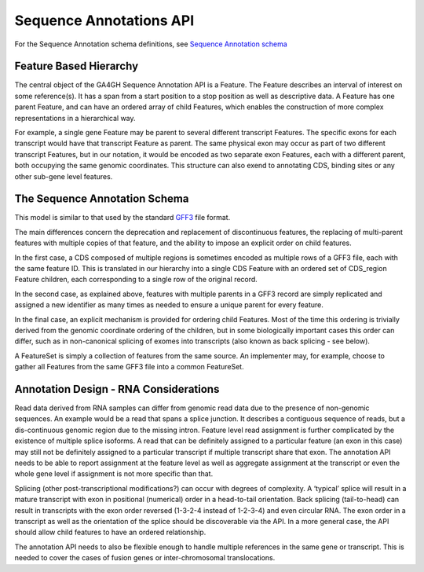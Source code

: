 .. _sequence_annotations:

************************
Sequence Annotations API
************************
For the Sequence Annotation schema definitions, see `Sequence Annotation schema <../schemas/sequenceAnnotations.html>`_


------------------------
Feature Based Hierarchy
------------------------
The central object of the GA4GH Sequence Annotation API is a Feature.  The Feature describes an interval of interest on some reference(s).  It has a span from a start position to a stop position as well as descriptive data.  A Feature has one parent Feature, and can have an ordered array of child Features, which enables the construction of more complex representations in a hierarchical way.

For example, a single gene Feature may be parent to several different transcript Features.  The specific exons for each transcript would have that transcript Feature as parent.  The same physical exon may occur as part of two different transcript Features, but in our notation, it would be
encoded as two separate exon Features, each with a different parent, both occupying the same genomic coordinates. This structure can also exend to annotating CDS, binding sites or any other sub-gene level features.


------------------------------
The Sequence Annotation Schema
------------------------------

This model is similar to that used by the standard `GFF3`_ file format.

.. _GFF3: http://sequenceontology.org/resources/gff3.html

The main differences concern the deprecation and replacement of discontinuous features, the replacing
of multi-parent features with multiple copies of that feature, and the ability to impose an explicit order on child features.

In the first case, a CDS composed of multiple regions is sometimes encoded as multiple rows of a GFF3 file, each with the same feature ID. This is translated in our hierarchy into a single CDS Feature with an ordered set of CDS_region Feature children, each corresponding to a single row of the original record.

In the second case, as explained above, features with multiple parents in a GFF3 record are simply replicated and assigned a new identifier as many times as needed to ensure a unique parent for every feature.

In the final case, an explicit mechanism is provided for ordering child Features. Most of the time this ordering is trivially derived from the genomic coordinate ordering of the children, but in some biologically important cases this order can differ, such as in non-canonical splicing of exomes into transcripts (also known as back splicing - see below).

A FeatureSet is simply a collection of features from the same source. An implementer may, for example, choose to gather all Features from the same GFF3 file into a common FeatureSet.


--------------------------------------
Annotation Design - RNA Considerations
--------------------------------------

Read data derived from RNA samples can differ from genomic read data due to the presence of non-genomic sequences.  An example would be a read that spans a splice junction.  It describes a contiguous sequence of reads, but a dis-continuous genomic region due to the missing intron.  Feature level read assignment is further complicated by the existence of multiple splice isoforms.  A read that can be definitely assigned to a particular feature (an exon in this case) may still not be definitely assigned to a particular transcript if multiple transcript share that exon.  The annotation API needs to be able to report assignment at the feature level as well as aggregate assignment at the transcript or even the whole gene level if assignment is not more specific than that.

Splicing (other post-transcriptional modifications?) can occur with degrees of complexity.  A ‘typical’ splice will result in a mature transcript with exon in positional (numerical) order in a head-to-tail orientation.  Back splicing (tail-to-head) can result in transcripts with the exon order reversed (1-3-2-4 instead of 1-2-3-4) and even circular RNA.  The exon order in a transcript as well as the orientation of the splice should be discoverable via the API.  In a more general case, the API should allow child features to have an ordered relationship.

The annotation API needs to also be flexible enough to handle multiple references in the same gene or transcript.  This is needed to cover the cases of fusion genes or inter-chromosomal translocations.
